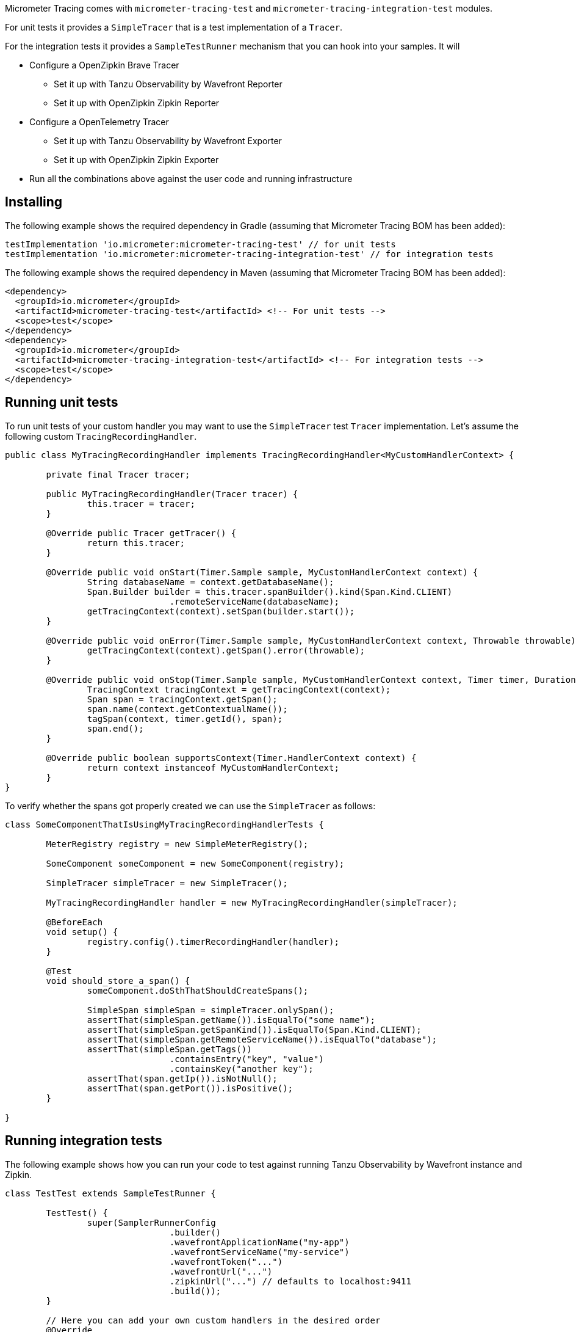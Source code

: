 Micrometer Tracing comes with `micrometer-tracing-test` and `micrometer-tracing-integration-test` modules.

For unit tests it provides a `SimpleTracer` that is a test implementation of a `Tracer`.

For the integration tests it provides a `SampleTestRunner` mechanism that you can hook into your samples.
It will

* Configure a OpenZipkin Brave Tracer
** Set it up with Tanzu Observability by Wavefront Reporter
** Set it up with OpenZipkin Zipkin Reporter
* Configure a OpenTelemetry Tracer
** Set it up with Tanzu Observability by Wavefront Exporter
** Set it up with OpenZipkin Zipkin Exporter
* Run all the combinations above against the user code and running infrastructure

== Installing

The following example shows the required dependency in Gradle (assuming that Micrometer Tracing BOM has been added):

[source,groovy,subs=+attributes]
----
testImplementation 'io.micrometer:micrometer-tracing-test' // for unit tests
testImplementation 'io.micrometer:micrometer-tracing-integration-test' // for integration tests
----

The following example shows the required dependency in Maven (assuming that Micrometer Tracing BOM has been added):

[source,xml,subs=+attributes]
----
<dependency>
  <groupId>io.micrometer</groupId>
  <artifactId>micrometer-tracing-test</artifactId> <!-- For unit tests -->
  <scope>test</scope>
</dependency>
<dependency>
  <groupId>io.micrometer</groupId>
  <artifactId>micrometer-tracing-integration-test</artifactId> <!-- For integration tests -->
  <scope>test</scope>
</dependency>
----

== Running unit tests

To run unit tests of your custom handler you may want to use the `SimpleTracer` test `Tracer` implementation. Let's assume the following custom `TracingRecordingHandler`.

[source,java,subs=+attributes]
-----
public class MyTracingRecordingHandler implements TracingRecordingHandler<MyCustomHandlerContext> {

	private final Tracer tracer;

	public MyTracingRecordingHandler(Tracer tracer) {
		this.tracer = tracer;
	}

	@Override public Tracer getTracer() {
		return this.tracer;
	}

	@Override public void onStart(Timer.Sample sample, MyCustomHandlerContext context) {
		String databaseName = context.getDatabaseName();
		Span.Builder builder = this.tracer.spanBuilder().kind(Span.Kind.CLIENT)
				.remoteServiceName(databaseName);
		getTracingContext(context).setSpan(builder.start());
	}

	@Override public void onError(Timer.Sample sample, MyCustomHandlerContext context, Throwable throwable) {
		getTracingContext(context).getSpan().error(throwable);
	}

	@Override public void onStop(Timer.Sample sample, MyCustomHandlerContext context, Timer timer, Duration duration) {
		TracingContext tracingContext = getTracingContext(context);
		Span span = tracingContext.getSpan();
		span.name(context.getContextualName());
		tagSpan(context, timer.getId(), span);
		span.end();
	}

	@Override public boolean supportsContext(Timer.HandlerContext context) {
		return context instanceof MyCustomHandlerContext;
	}
}
-----

To verify whether the spans got properly created we can use the `SimpleTracer` as follows:

[source,java,subs=+attributes]
-----
class SomeComponentThatIsUsingMyTracingRecordingHandlerTests {

	MeterRegistry registry = new SimpleMeterRegistry();
	
	SomeComponent someComponent = new SomeComponent(registry);

	SimpleTracer simpleTracer = new SimpleTracer();

	MyTracingRecordingHandler handler = new MyTracingRecordingHandler(simpleTracer);

	@BeforeEach
	void setup() {
		registry.config().timerRecordingHandler(handler);
	}

	@Test 
	void should_store_a_span() {
		someComponent.doSthThatShouldCreateSpans();

		SimpleSpan simpleSpan = simpleTracer.onlySpan();
		assertThat(simpleSpan.getName()).isEqualTo("some name");
		assertThat(simpleSpan.getSpanKind()).isEqualTo(Span.Kind.CLIENT);
		assertThat(simpleSpan.getRemoteServiceName()).isEqualTo("database");
		assertThat(simpleSpan.getTags())
				.containsEntry("key", "value")
				.containsKey("another key");
		assertThat(span.getIp()).isNotNull();
		assertThat(span.getPort()).isPositive();
	}

}
-----

== Running integration tests

The following example shows how you can run your code to test against running Tanzu Observability by Wavefront instance and Zipkin.

[source,java,subs=+attributes]
-----
class TestTest extends SampleTestRunner {

	TestTest() {
		super(SamplerRunnerConfig
				.builder()
				.wavefrontApplicationName("my-app")
				.wavefrontServiceName("my-service")
				.wavefrontToken("...")
				.wavefrontUrl("...")
				.zipkinUrl("...") // defaults to localhost:9411
				.build());
	}
	
	// Here you can add your own custom handlers in the desired order
	@Override
	public BiConsumer<BuildingBlocks, Deque<TimerRecordingHandler>> customizeTimerRecordingHandlers() {
		return (bb, timerRecordingHandlers) -> {
			timerRecordingHandlers.add(timerRecordingHandlers.size() - 1, new ReactorNettyTracingRecordingHandler(bb.getTracer()));
			timerRecordingHandlers.addFirst(new ReactorNettyHttpClientTracingRecordingHandler(bb.getTracer(), bb.getHttpClientHandler()));
			timerRecordingHandlers.addFirst(new ReactorNettyHttpServerTracingRecordingHandler(bb.getTracer(), bb.getHttpServerHandler()));
		};
	}

	// Here you can pass the code you want to run the instrumentation against
	@Override
	public BiConsumer<Tracer, MeterRegistry> yourCode() {
		// example for testing Reactor Netty
		byte[] bytes = new byte[1024*8];
		Random rndm = new Random();
		rndm.nextBytes(bytes);
		return (tracer, meterRegistry) ->
				HttpClient.create()
						.wiretap(true)
						.metrics(true, Function.identity())
						.post()
						.uri("https://httpbin.org/post")
						.send(ByteBufMono.fromString(Mono.just(new String(bytes))))
						.responseContent()
						.aggregate()
						.block();
	}
}
-----
